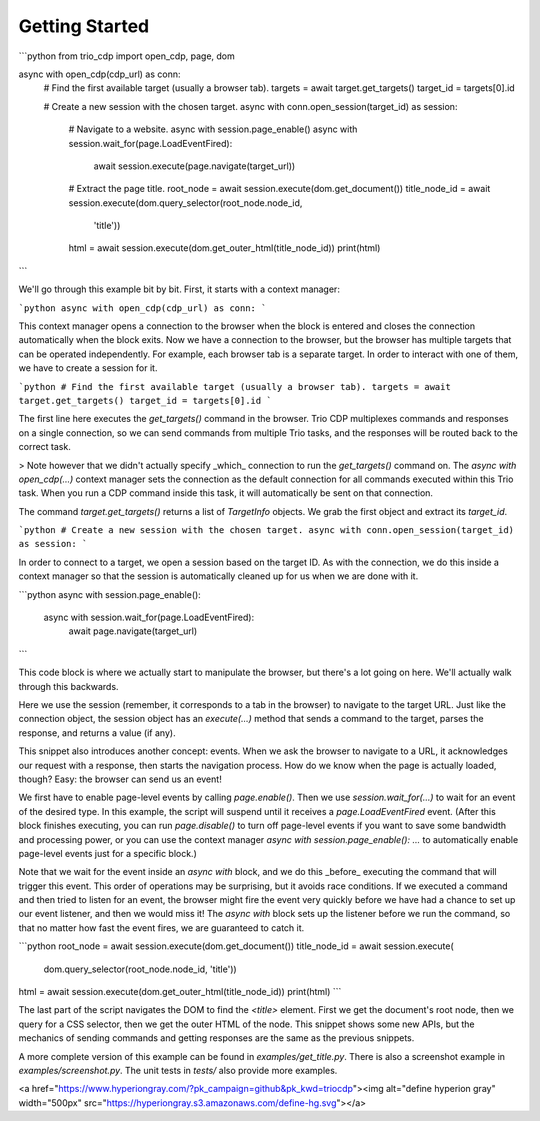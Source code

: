 Getting Started
===============

```python
from trio_cdp import open_cdp, page, dom

async with open_cdp(cdp_url) as conn:
    # Find the first available target (usually a browser tab).
    targets = await target.get_targets()
    target_id = targets[0].id

    # Create a new session with the chosen target.
    async with conn.open_session(target_id) as session:

        # Navigate to a website.
        async with session.page_enable()
        async with session.wait_for(page.LoadEventFired):
            await session.execute(page.navigate(target_url))

        # Extract the page title.
        root_node = await session.execute(dom.get_document())
        title_node_id = await session.execute(dom.query_selector(root_node.node_id,
            'title'))
        html = await session.execute(dom.get_outer_html(title_node_id))
        print(html)
```

We'll go through this example bit by bit. First, it starts with a context
manager:

```python
async with open_cdp(cdp_url) as conn:
```

This context manager opens a connection to the browser when the block is entered and
closes the connection automatically when the block exits. Now we have a connection to
the browser, but the browser has multiple targets that can be operated independently.
For example, each browser tab is a separate target. In order to interact with one of
them, we have to create a session for it.

```python
# Find the first available target (usually a browser tab).
targets = await target.get_targets()
target_id = targets[0].id
```

The first line here executes the `get_targets()` command in the browser. Trio CDP
multiplexes commands and responses on a single connection, so we can send commands from
multiple Trio tasks, and the responses will be routed back to the correct task.

> Note however that we didn't actually specify _which_ connection to run the
`get_targets()` command  on. The `async with open_cdp(...)` context manager sets the
connection as the default connection for all commands executed within this Trio task.
When you run a CDP command inside this task, it will automatically be sent on that
connection.

The command `target.get_targets()` returns a list of `TargetInfo` objects. We grab the
first object and extract its `target_id`.

```python
# Create a new session with the chosen target.
async with conn.open_session(target_id) as session:
```

In order to connect to a target, we open a session based on the target ID. As with the
connection, we do this inside a context manager so that the session is automatically
cleaned up for us when we are done with it.

```python
async with session.page_enable():
    async with session.wait_for(page.LoadEventFired):
        await page.navigate(target_url)
```

This code block is where we actually start to manipulate the browser, but there's a lot
going on here. We'll actually walk through this backwards.

Here we use the session (remember, it corresponds to a tab in the browser) to
navigate to the target URL. Just like the connection object, the session object
has an `execute(...)` method that sends a command to the target, parses the
response, and returns a value (if any).

This snippet also introduces another concept: events. When we ask the browser to
navigate to a URL, it acknowledges our request with a response, then starts the
navigation process. How do we know when the page is actually loaded, though?
Easy: the browser can send us an event!

We first have to enable page-level events by calling `page.enable()`. Then we
use `session.wait_for(...)` to wait for an event of the desired type. In this
example, the script will suspend until it receives a `page.LoadEventFired`
event. (After this block finishes executing, you can run `page.disable()` to
turn off page-level events if you want to save some bandwidth and processing
power, or you can use the context manager `async with session.page_enable(): ...`
to automatically enable page-level events just for a specific block.)

Note that we wait for the event inside an `async with` block, and we do this
_before_ executing the command that will trigger this event. This order of
operations may be surprising, but it avoids race conditions. If we executed a
command and then tried to listen for an event, the browser might fire the event
very quickly before we have had a chance to set up our event listener, and then
we would miss it! The `async with` block sets up the listener before we run the
command, so that no matter how fast the event fires, we are guaranteed to catch
it.

```python
root_node = await session.execute(dom.get_document())
title_node_id = await session.execute(
    dom.query_selector(root_node.node_id, 'title'))
html = await session.execute(dom.get_outer_html(title_node_id))
print(html)
```

The last part of the script navigates the DOM to find the `<title>` element.
First we get the document's root node, then we query for a CSS selector, then
we get the outer HTML of the node. This snippet shows some new APIs, but the
mechanics of sending commands and getting responses are the same as the previous
snippets.

A more complete version of this example can be found in `examples/get_title.py`.
There is also a screenshot example in `examples/screenshot.py`. The unit tests
in `tests/` also provide more examples.

<a href="https://www.hyperiongray.com/?pk_campaign=github&pk_kwd=triocdp"><img alt="define hyperion gray" width="500px" src="https://hyperiongray.s3.amazonaws.com/define-hg.svg"></a>
